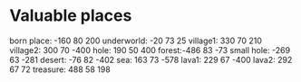* Valuable places
born place: -160 80 200
underworld: -20 73 25
village1: 330 70 210
village2: 300 70 -400
hole: 190 50 400
forest:-486 83 -73
small hole: -269 63 -281
desert: -76 82 -402
sea: 163 73 -578
lava1: 229 67 -400
lava2: 292 67 72
treasure: 488 58 198
